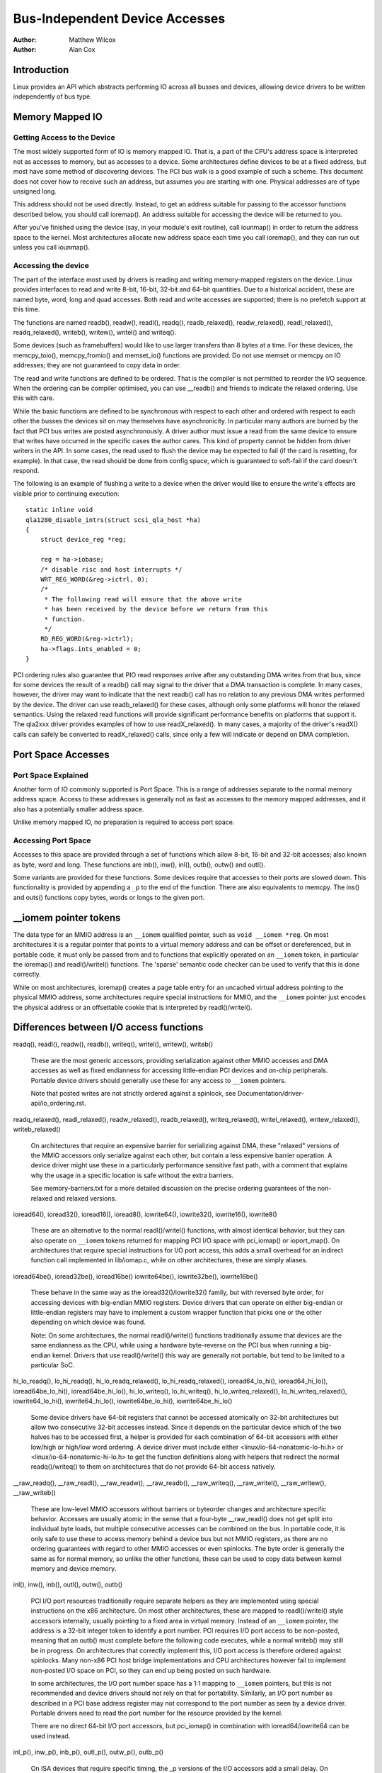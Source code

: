 .. Copyright 2001 Matthew Wilcox
..
..     This documentation is free software; you can redistribute
..     it and/or modify it under the terms of the GNU General Public
..     License as published by the Free Software Foundation; either
..     version 2 of the License, or (at your option) any later
..     version.

===============================
Bus-Independent Device Accesses
===============================

:Author: Matthew Wilcox
:Author: Alan Cox

Introduction
============

Linux provides an API which abstracts performing IO across all busses
and devices, allowing device drivers to be written independently of bus
type.

Memory Mapped IO
================

Getting Access to the Device
----------------------------

The most widely supported form of IO is memory mapped IO. That is, a
part of the CPU's address space is interpreted not as accesses to
memory, but as accesses to a device. Some architectures define devices
to be at a fixed address, but most have some method of discovering
devices. The PCI bus walk is a good example of such a scheme. This
document does not cover how to receive such an address, but assumes you
are starting with one. Physical addresses are of type unsigned long.

This address should not be used directly. Instead, to get an address
suitable for passing to the accessor functions described below, you
should call ioremap(). An address suitable for accessing
the device will be returned to you.

After you've finished using the device (say, in your module's exit
routine), call iounmap() in order to return the address
space to the kernel. Most architectures allocate new address space each
time you call ioremap(), and they can run out unless you
call iounmap().

Accessing the device
--------------------

The part of the interface most used by drivers is reading and writing
memory-mapped registers on the device. Linux provides interfaces to read
and write 8-bit, 16-bit, 32-bit and 64-bit quantities. Due to a
historical accident, these are named byte, word, long and quad accesses.
Both read and write accesses are supported; there is no prefetch support
at this time.

The functions are named readb(), readw(), readl(), readq(),
readb_relaxed(), readw_relaxed(), readl_relaxed(), readq_relaxed(),
writeb(), writew(), writel() and writeq().

Some devices (such as framebuffers) would like to use larger transfers than
8 bytes at a time. For these devices, the memcpy_toio(),
memcpy_fromio() and memset_io() functions are
provided. Do not use memset or memcpy on IO addresses; they are not
guaranteed to copy data in order.

The read and write functions are defined to be ordered. That is the
compiler is not permitted to reorder the I/O sequence. When the ordering
can be compiler optimised, you can use __readb() and friends to
indicate the relaxed ordering. Use this with care.

While the basic functions are defined to be synchronous with respect to
each other and ordered with respect to each other the busses the devices
sit on may themselves have asynchronicity. In particular many authors
are burned by the fact that PCI bus writes are posted asynchronously. A
driver author must issue a read from the same device to ensure that
writes have occurred in the specific cases the author cares. This kind
of property cannot be hidden from driver writers in the API. In some
cases, the read used to flush the device may be expected to fail (if the
card is resetting, for example). In that case, the read should be done
from config space, which is guaranteed to soft-fail if the card doesn't
respond.

The following is an example of flushing a write to a device when the
driver would like to ensure the write's effects are visible prior to
continuing execution::

    static inline void
    qla1280_disable_intrs(struct scsi_qla_host *ha)
    {
        struct device_reg *reg;

        reg = ha->iobase;
        /* disable risc and host interrupts */
        WRT_REG_WORD(&reg->ictrl, 0);
        /*
         * The following read will ensure that the above write
         * has been received by the device before we return from this
         * function.
         */
        RD_REG_WORD(&reg->ictrl);
        ha->flags.ints_enabled = 0;
    }

PCI ordering rules also guarantee that PIO read responses arrive after any
outstanding DMA writes from that bus, since for some devices the result of
a readb() call may signal to the driver that a DMA transaction is
complete. In many cases, however, the driver may want to indicate that the
next readb() call has no relation to any previous DMA writes
performed by the device. The driver can use readb_relaxed() for
these cases, although only some platforms will honor the relaxed
semantics. Using the relaxed read functions will provide significant
performance benefits on platforms that support it. The qla2xxx driver
provides examples of how to use readX_relaxed(). In many cases, a majority
of the driver's readX() calls can safely be converted to readX_relaxed()
calls, since only a few will indicate or depend on DMA completion.

Port Space Accesses
===================

Port Space Explained
--------------------

Another form of IO commonly supported is Port Space. This is a range of
addresses separate to the normal memory address space. Access to these
addresses is generally not as fast as accesses to the memory mapped
addresses, and it also has a potentially smaller address space.

Unlike memory mapped IO, no preparation is required to access port
space.

Accessing Port Space
--------------------

Accesses to this space are provided through a set of functions which
allow 8-bit, 16-bit and 32-bit accesses; also known as byte, word and
long. These functions are inb(), inw(),
inl(), outb(), outw() and
outl().

Some variants are provided for these functions. Some devices require
that accesses to their ports are slowed down. This functionality is
provided by appending a ``_p`` to the end of the function.
There are also equivalents to memcpy. The ins() and
outs() functions copy bytes, words or longs to the given
port.

__iomem pointer tokens
======================

The data type for an MMIO address is an ``__iomem`` qualified pointer, such as
``void __iomem *reg``. On most architectures it is a regular pointer that
points to a virtual memory address and can be offset or dereferenced, but in
portable code, it must only be passed from and to functions that explicitly
operated on an ``__iomem`` token, in particular the ioremap() and
readl()/writel() functions. The 'sparse' semantic code checker can be used to
verify that this is done correctly.

While on most architectures, ioremap() creates a page table entry for an
uncached virtual address pointing to the physical MMIO address, some
architectures require special instructions for MMIO, and the ``__iomem`` pointer
just encodes the physical address or an offsettable cookie that is interpreted
by readl()/writel().

Differences between I/O access functions
========================================

readq(), readl(), readw(), readb(), writeq(), writel(), writew(), writeb()

  These are the most generic accessors, providing serialization against other
  MMIO accesses and DMA accesses as well as fixed endianness for accessing
  little-endian PCI devices and on-chip peripherals. Portable device drivers
  should generally use these for any access to ``__iomem`` pointers.

  Note that posted writes are not strictly ordered against a spinlock, see
  Documentation/driver-api/io_ordering.rst.

readq_relaxed(), readl_relaxed(), readw_relaxed(), readb_relaxed(),
writeq_relaxed(), writel_relaxed(), writew_relaxed(), writeb_relaxed()

  On architectures that require an expensive barrier for serializing against
  DMA, these "relaxed" versions of the MMIO accessors only serialize against
  each other, but contain a less expensive barrier operation. A device driver
  might use these in a particularly performance sensitive fast path, with a
  comment that explains why the usage in a specific location is safe without
  the extra barriers.

  See memory-barriers.txt for a more detailed discussion on the precise ordering
  guarantees of the non-relaxed and relaxed versions.

ioread64(), ioread32(), ioread16(), ioread8(),
iowrite64(), iowrite32(), iowrite16(), iowrite8()

  These are an alternative to the normal readl()/writel() functions, with almost
  identical behavior, but they can also operate on ``__iomem`` tokens returned
  for mapping PCI I/O space with pci_iomap() or ioport_map(). On architectures
  that require special instructions for I/O port access, this adds a small
  overhead for an indirect function call implemented in lib/iomap.c, while on
  other architectures, these are simply aliases.

ioread64be(), ioread32be(), ioread16be()
iowrite64be(), iowrite32be(), iowrite16be()

  These behave in the same way as the ioread32()/iowrite32() family, but with
  reversed byte order, for accessing devices with big-endian MMIO registers.
  Device drivers that can operate on either big-endian or little-endian
  registers may have to implement a custom wrapper function that picks one or
  the other depending on which device was found.

  Note: On some architectures, the normal readl()/writel() functions
  traditionally assume that devices are the same endianness as the CPU, while
  using a hardware byte-reverse on the PCI bus when running a big-endian kernel.
  Drivers that use readl()/writel() this way are generally not portable, but
  tend to be limited to a particular SoC.

hi_lo_readq(), lo_hi_readq(), hi_lo_readq_relaxed(), lo_hi_readq_relaxed(),
ioread64_lo_hi(), ioread64_hi_lo(), ioread64be_lo_hi(), ioread64be_hi_lo(),
hi_lo_writeq(), lo_hi_writeq(), hi_lo_writeq_relaxed(), lo_hi_writeq_relaxed(),
iowrite64_lo_hi(), iowrite64_hi_lo(), iowrite64be_lo_hi(), iowrite64be_hi_lo()

  Some device drivers have 64-bit registers that cannot be accessed atomically
  on 32-bit architectures but allow two consecutive 32-bit accesses instead.
  Since it depends on the particular device which of the two halves has to be
  accessed first, a helper is provided for each combination of 64-bit accessors
  with either low/high or high/low word ordering. A device driver must include
  either <linux/io-64-nonatomic-lo-hi.h> or <linux/io-64-nonatomic-hi-lo.h> to
  get the function definitions along with helpers that redirect the normal
  readq()/writeq() to them on architectures that do not provide 64-bit access
  natively.

__raw_readq(), __raw_readl(), __raw_readw(), __raw_readb(),
__raw_writeq(), __raw_writel(), __raw_writew(), __raw_writeb()

  These are low-level MMIO accessors without barriers or byteorder changes and
  architecture specific behavior. Accesses are usually atomic in the sense that
  a four-byte __raw_readl() does not get split into individual byte loads, but
  multiple consecutive accesses can be combined on the bus. In portable code, it
  is only safe to use these to access memory behind a device bus but not MMIO
  registers, as there are no ordering guarantees with regard to other MMIO
  accesses or even spinlocks. The byte order is generally the same as for normal
  memory, so unlike the other functions, these can be used to copy data between
  kernel memory and device memory.

inl(), inw(), inb(), outl(), outw(), outb()

  PCI I/O port resources traditionally require separate helpers as they are
  implemented using special instructions on the x86 architecture. On most other
  architectures, these are mapped to readl()/writel() style accessors
  internally, usually pointing to a fixed area in virtual memory. Instead of an
  ``__iomem`` pointer, the address is a 32-bit integer token to identify a port
  number. PCI requires I/O port access to be non-posted, meaning that an outb()
  must complete before the following code executes, while a normal writeb() may
  still be in progress. On architectures that correctly implement this, I/O port
  access is therefore ordered against spinlocks. Many non-x86 PCI host bridge
  implementations and CPU architectures however fail to implement non-posted I/O
  space on PCI, so they can end up being posted on such hardware.

  In some architectures, the I/O port number space has a 1:1 mapping to
  ``__iomem`` pointers, but this is not recommended and device drivers should
  not rely on that for portability. Similarly, an I/O port number as described
  in a PCI base address register may not correspond to the port number as seen
  by a device driver. Portable drivers need to read the port number for the
  resource provided by the kernel.

  There are no direct 64-bit I/O port accessors, but pci_iomap() in combination
  with ioread64/iowrite64 can be used instead.

inl_p(), inw_p(), inb_p(), outl_p(), outw_p(), outb_p()

  On ISA devices that require specific timing, the _p versions of the I/O
  accessors add a small delay. On architectures that do not have ISA buses,
  these are aliases to the normal inb/outb helpers.

readsq, readsl, readsw, readsb
writesq, writesl, writesw, writesb
ioread64_rep, ioread32_rep, ioread16_rep, ioread8_rep
iowrite64_rep, iowrite32_rep, iowrite16_rep, iowrite8_rep
insl, insw, insb, outsl, outsw, outsb

  These are helpers that access the same address multiple times, usually to copy
  data between kernel memory byte stream and a FIFO buffer. Unlike the normal
  MMIO accessors, these do not perform a byteswap on big-endian kernels, so the
  first byte in the FIFO register corresponds to the first byte in the memory
  buffer regardless of the architecture.

Device memory mapping modes
===========================

Some architectures support multiple modes for mapping device memory.
ioremap_*() variants provide a common abstraction around these
architecture-specific modes, with a shared set of semantics.

ioremap() is the most common mapping type, and is applicable to typical device
memory (e.g. I/O registers). Other modes can offer weaker or stronger
guarantees, if supported by the architecture. From most to least common, they
are as follows:

ioremap()
---------

The default mode, suitable for most memory-mapped devices, e.g. control
registers. Memory mapped using ioremap() has the following characteristics:

* Uncached - CPU-side caches are bypassed, and all reads and writes are handled
  directly by the device
* No speculative operations - the CPU may not issue a read or write to this
  memory, unless the instruction that does so has been reached in committed
  program flow.
* No reordering - The CPU may not reorder accesses to this memory mapping with
  respect to each other. On some architectures, this relies on barriers in
  readl_relaxed()/writel_relaxed().
* No repetition - The CPU may not issue multiple reads or writes for a single
  program instruction.
* No write-combining - Each I/O operation results in one discrete read or write
  being issued to the device, and multiple writes are not combined into larger
  writes. This may or may not be enforced when using __raw I/O accessors or
  pointer dereferences.
* Non-executable - The CPU is not allowed to speculate instruction execution
  from this memory (it probably goes without saying, but you're also not
  allowed to jump into device memory).

On many platforms and buses (e.g. PCI), writes issued through ioremap()
mappings are posted, which means that the CPU does not wait for the write to
actually reach the target device before retiring the write instruction.

On many platforms, I/O accesses must be aligned with respect to the access
size; failure to do so will result in an exception or unpredictable results.

ioremap_wc()
------------

Maps I/O memory as normal memory with write combining. Unlike ioremap(),

* The CPU may speculatively issue reads from the device that the program
  didn't actually execute, and may choose to basically read whatever it wants.
* The CPU may reorder operations as long as the result is consistent from the
  program's point of view.
* The CPU may write to the same location multiple times, even when the program
  issued a single write.
* The CPU may combine several writes into a single larger write.

This mode is typically used for video framebuffers, where it can increase
performance of writes. It can also be used for other blocks of memory in
devices (e.g. buffers or shared memory), but care must be taken as accesses are
not guaranteed to be ordered with respect to normal ioremap() MMIO register
accesses without explicit barriers.

On a PCI bus, it is usually safe to use ioremap_wc() on MMIO areas marked as
``IORESOURCE_PREFETCH``, but it may not be used on those without the flag.
For on-chip devices, there is no corresponding flag, but a driver can use
ioremap_wc() on a device that is known to be safe.

ioremap_wt()
------------

Maps I/O memory as normal memory with write-through caching. Like ioremap_wc(),
but also,

* The CPU may cache writes issued to and reads from the device, and serve reads
  from that cache.

This mode is sometimes used for video framebuffers, where drivers still expect
writes to reach the device in a timely manner (and not be stuck in the CPU
cache), but reads may be served from the cache for efficiency. However, it is
rarely useful these days, as framebuffer drivers usually perform writes only,
for which ioremap_wc() is more efficient (as it doesn't needlessly trash the
cache). Most drivers should not use this.

ioremap_np()
------------

Like ioremap(), but explicitly requests non-posted write semantics. On some
architectures and buses, ioremap() mappings have posted write semantics, which
means that writes can appear to "complete" from the point of view of the
CPU before the written data actually arrives at the target device. Writes are
still ordered with respect to other writes and reads from the same device, but
due to the posted write semantics, this is not the case with respect to other
devices. ioremap_np() explicitly requests non-posted semantics, which means
that the write instruction will not appear to complete until the device has
received (and to some platform-specific extent acknowledged) the written data.

This mapping mode primarily exists to cater for platforms with bus fabrics that
require this particular mapping mode to work correctly. These platforms set the
``IORESOURCE_MEM_NONPOSTED`` flag for a resource that requires ioremap_np()
semantics and portable drivers should use an abstraction that automatically
selects it where appropriate (see the `Higher-level ioremap abstractions`_
section below).

The bare ioremap_np() is only available on some architectures; on others, it
always returns NULL. Drivers should not normally use it, unless they are
platform-specific or they derive benefit from non-posted writes where
supported, and can fall back to ioremap() otherwise. The normal approach to
ensure posted write completion is to do a dummy read after a write as
explained in `Accessing the device`_, which works with ioremap() on all
platforms.

ioremap_np() should never be used for PCI drivers. PCI memory space writes are
always posted, even on architectures that otherwise implement ioremap_np().
Using ioremap_np() for PCI BARs will at best result in posted write semantics,
and at worst result in complete breakage.

Note that non-posted write semantics are orthogonal to CPU-side ordering
guarantees. A CPU may still choose to issue other reads or writes before a
non-posted write instruction retires. See the previous section on MMIO access
functions for details on the CPU side of things.

ioremap_uc()
------------

ioremap_uc() behaves like ioremap() except that on the x86 architecture without
'PAT' mode, it marks memory as uncached even when the MTRR has designated
it as cacheable, see Documentation/arch/x86/pat.rst.

Portable drivers should avoid the use of ioremap_uc().

ioremap_cache()
---------------

ioremap_cache() effectively maps I/O memory as normal RAM. CPU write-back
caches can be used, and the CPU is free to treat the device as if it were a
block of RAM. This should never be used for device memory which has side
effects of any kind, or which does not return the data previously written on
read.

It should also not be used for actual RAM, as the returned pointer is an
``__iomem`` token. memremap() can be used for mapping normal RAM that is outside
of the linear kernel memory area to a regular pointer.

Portable drivers should avoid the use of ioremap_cache().

ioremap_cache_shared()
----------------------

A version of ioremap_cache() that maps the I/O memory in a way that it can
be shared with the host in a confidential guest platform. It is mainly used
in platforms like Trusted Domain Extensions (TDX).


ioremap_driver_hardened()
-------------------------

ioremap_driver_hardened() maps I/O memory so that it can be shared with the host
in a confidential guest platform. It is mainly used in platforms like
Trusted Domain Extensions (TDX).

Drivers should not need to use this function directly, but instead use
functions like pci_iomap_range(), which use it implicitly based on driver
authorization.

Architecture example
--------------------

Here is how the above modes map to memory attribute settings on the ARM64
architecture:

+------------------------+--------------------------------------------+
| API                    | Memory region type and cacheability        |
+------------------------+--------------------------------------------+
| ioremap_np()           | Device-nGnRnE                              |
+------------------------+--------------------------------------------+
| ioremap()              | Device-nGnRE                               |
+------------------------+--------------------------------------------+
| ioremap_uc()           | (not implemented)                          |
+------------------------+--------------------------------------------+
| ioremap_wc()           | Normal-Non Cacheable                       |
+------------------------+--------------------------------------------+
| ioremap_wt()           | (not implemented; fallback to ioremap)     |
+------------------------+--------------------------------------------+
| ioremap_cache()        | Normal-Write-Back Cacheable                |
+------------------------+--------------------------------------------+

Higher-level ioremap abstractions
=================================

Instead of using the above raw ioremap() modes, drivers are encouraged to use
higher-level APIs. These APIs may implement platform-specific logic to
automatically choose an appropriate ioremap mode on any given bus, allowing for
a platform-agnostic driver to work on those platforms without any special
cases. At the time of this writing, the following ioremap() wrappers have such
logic:

devm_ioremap_resource()

  Can automatically select ioremap_np() over ioremap() according to platform
  requirements, if the ``IORESOURCE_MEM_NONPOSTED`` flag is set on the struct
  resource. Uses devres to automatically unmap the resource when the driver
  probe() function fails or a device in unbound from its driver.

  Documented in Documentation/driver-api/driver-model/devres.rst.

of_address_to_resource()

  Automatically sets the ``IORESOURCE_MEM_NONPOSTED`` flag for platforms that
  require non-posted writes for certain buses (see the nonposted-mmio and
  posted-mmio device tree properties).

of_iomap()

  Maps the resource described in a ``reg`` property in the device tree, doing
  all required translations. Automatically selects ioremap_np() according to
  platform requirements, as above.

pci_ioremap_bar(), pci_ioremap_wc_bar()

  Maps the resource described in a PCI base address without having to extract
  the physical address first.

pci_iomap(), pci_iomap_wc()

  Like pci_ioremap_bar()/pci_ioremap_bar(), but also works on I/O space when
  used together with ioread32()/iowrite32() and similar accessors

pcim_iomap()

  Like pci_iomap(), but uses devres to automatically unmap the resource when
  the driver probe() function fails or a device in unbound from its driver

  Documented in Documentation/driver-api/driver-model/devres.rst.

Not using these wrappers may make drivers unusable on certain platforms with
stricter rules for mapping I/O memory.

Generalizing Access to System and I/O Memory
============================================

.. kernel-doc:: include/linux/iosys-map.h
   :doc: overview

.. kernel-doc:: include/linux/iosys-map.h
   :internal:

Public Functions Provided
=========================

.. kernel-doc:: arch/x86/include/asm/io.h
   :internal:

.. kernel-doc:: lib/pci_iomap.c
   :export:
